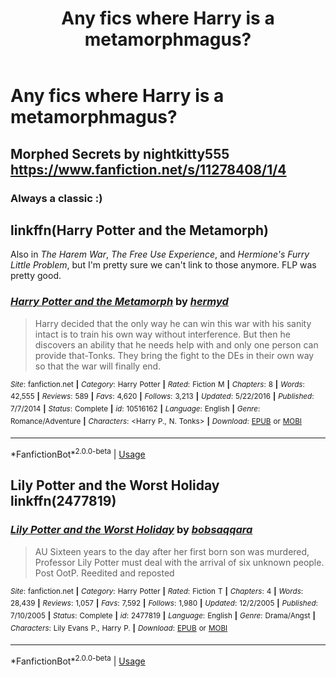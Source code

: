 #+TITLE: Any fics where Harry is a metamorphmagus?

* Any fics where Harry is a metamorphmagus?
:PROPERTIES:
:Author: CyberWolfWrites
:Score: 15
:DateUnix: 1592335894.0
:DateShort: 2020-Jun-17
:FlairText: Request
:END:

** Morphed Secrets by nightkitty555 [[https://www.fanfiction.net/s/11278408/1/4]]
:PROPERTIES:
:Author: Merihelmi
:Score: 2
:DateUnix: 1592347739.0
:DateShort: 2020-Jun-17
:END:

*** Always a classic :)
:PROPERTIES:
:Author: alonelysock
:Score: 1
:DateUnix: 1592351143.0
:DateShort: 2020-Jun-17
:END:


** linkffn(Harry Potter and the Metamorph)

Also in /The Harem War/, /The Free Use Experience/, and /Hermione's Furry Little Problem/, but I'm pretty sure we can't link to those anymore. FLP was pretty good.
:PROPERTIES:
:Author: horrorshowjack
:Score: 1
:DateUnix: 1592415530.0
:DateShort: 2020-Jun-17
:END:

*** [[https://www.fanfiction.net/s/10516162/1/][*/Harry Potter and the Metamorph/*]] by [[https://www.fanfiction.net/u/1208839/hermyd][/hermyd/]]

#+begin_quote
  Harry decided that the only way he can win this war with his sanity intact is to train his own way without interference. But then he discovers an ability that he needs help with and only one person can provide that-Tonks. They bring the fight to the DEs in their own way so that the war will finally end.
#+end_quote

^{/Site/:} ^{fanfiction.net} ^{*|*} ^{/Category/:} ^{Harry} ^{Potter} ^{*|*} ^{/Rated/:} ^{Fiction} ^{M} ^{*|*} ^{/Chapters/:} ^{8} ^{*|*} ^{/Words/:} ^{42,555} ^{*|*} ^{/Reviews/:} ^{589} ^{*|*} ^{/Favs/:} ^{4,620} ^{*|*} ^{/Follows/:} ^{3,213} ^{*|*} ^{/Updated/:} ^{5/22/2016} ^{*|*} ^{/Published/:} ^{7/7/2014} ^{*|*} ^{/Status/:} ^{Complete} ^{*|*} ^{/id/:} ^{10516162} ^{*|*} ^{/Language/:} ^{English} ^{*|*} ^{/Genre/:} ^{Romance/Adventure} ^{*|*} ^{/Characters/:} ^{<Harry} ^{P.,} ^{N.} ^{Tonks>} ^{*|*} ^{/Download/:} ^{[[http://www.ff2ebook.com/old/ffn-bot/index.php?id=10516162&source=ff&filetype=epub][EPUB]]} ^{or} ^{[[http://www.ff2ebook.com/old/ffn-bot/index.php?id=10516162&source=ff&filetype=mobi][MOBI]]}

--------------

*FanfictionBot*^{2.0.0-beta} | [[https://github.com/tusing/reddit-ffn-bot/wiki/Usage][Usage]]
:PROPERTIES:
:Author: FanfictionBot
:Score: 1
:DateUnix: 1592415553.0
:DateShort: 2020-Jun-17
:END:


** Lily Potter and the Worst Holiday linkffn(2477819)
:PROPERTIES:
:Author: streakermaximus
:Score: 1
:DateUnix: 1592421121.0
:DateShort: 2020-Jun-17
:END:

*** [[https://www.fanfiction.net/s/2477819/1/][*/Lily Potter and the Worst Holiday/*]] by [[https://www.fanfiction.net/u/728312/bobsaqqara][/bobsaqqara/]]

#+begin_quote
  AU Sixteen years to the day after her first born son was murdered, Professor Lily Potter must deal with the arrival of six unknown people. Post OotP. Reedited and reposted
#+end_quote

^{/Site/:} ^{fanfiction.net} ^{*|*} ^{/Category/:} ^{Harry} ^{Potter} ^{*|*} ^{/Rated/:} ^{Fiction} ^{T} ^{*|*} ^{/Chapters/:} ^{4} ^{*|*} ^{/Words/:} ^{28,439} ^{*|*} ^{/Reviews/:} ^{1,057} ^{*|*} ^{/Favs/:} ^{7,592} ^{*|*} ^{/Follows/:} ^{1,980} ^{*|*} ^{/Updated/:} ^{12/2/2005} ^{*|*} ^{/Published/:} ^{7/10/2005} ^{*|*} ^{/Status/:} ^{Complete} ^{*|*} ^{/id/:} ^{2477819} ^{*|*} ^{/Language/:} ^{English} ^{*|*} ^{/Genre/:} ^{Drama/Angst} ^{*|*} ^{/Characters/:} ^{Lily} ^{Evans} ^{P.,} ^{Harry} ^{P.} ^{*|*} ^{/Download/:} ^{[[http://www.ff2ebook.com/old/ffn-bot/index.php?id=2477819&source=ff&filetype=epub][EPUB]]} ^{or} ^{[[http://www.ff2ebook.com/old/ffn-bot/index.php?id=2477819&source=ff&filetype=mobi][MOBI]]}

--------------

*FanfictionBot*^{2.0.0-beta} | [[https://github.com/tusing/reddit-ffn-bot/wiki/Usage][Usage]]
:PROPERTIES:
:Author: FanfictionBot
:Score: 1
:DateUnix: 1592421138.0
:DateShort: 2020-Jun-17
:END:
